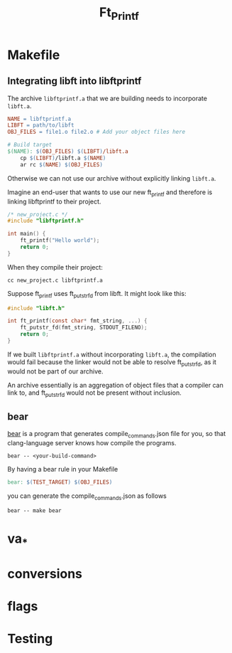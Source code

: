 #+title: Ft_Printf

* Makefile
** Integrating libft into libftprintf
The archive =libftprintf.a= that we are building needs to incorporate =libft.a=.

#+begin_src makefile
NAME = libftprintf.a
LIBFT = path/to/libft
OBJ_FILES = file1.o file2.o # Add your object files here

# Build target
$(NAME): $(OBJ_FILES) $(LIBFT)/libft.a
	cp $(LIBFT)/libft.a $(NAME)
	ar rc $(NAME) $(OBJ_FILES)
#+end_src

Otherwise we can not use our archive without explicitly linking =libft.a=.

Imagine an end-user that wants to use our new ft_printf and therefore is linking libftprintf to their project.

#+begin_src c
/* new_project.c */
#include "libftprintf.h"

int main() {
	ft_printf("Hello world");
    return 0;
}
#+end_src

When they compile their project:

#+begin_src shell
cc new_project.c libftprintf.a
#+end_src

Suppose ft_printf uses ft_putstr_fd from libft. It might look like this:

#+begin_src c
#include "libft.h"

int ft_printf(const char* fmt_string, ...) {
	ft_putstr_fd(fmt_string, STDOUT_FILENO);
	return 0;
}
#+end_src

If we built =libftprintf.a= without incorporating =libft.a=, the compilation would fail because the linker would not be able to resolve ft_putstr_fd, as it would not be part of our archive.

An archive essentially is an aggregation of object files that a compiler can link to, and ft_putstr_fd would not be present without inclusion.
** bear
[[https://github.com/rizsotto/Bear][bear]] is a program that generates compile_commands.json file for you, so that clang-language server knows how compile the programs.

#+begin_src shell
bear -- <your-build-command>
#+end_src

By having a bear rule in your Makefile

#+begin_src makefile
bear: $(TEST_TARGET) $(OBJ_FILES)
#+end_src

you can generate the compile_commands.json as follows

#+begin_src shell
bear -- make bear
#+end_src

* va_*
* conversions
* flags
* Testing
